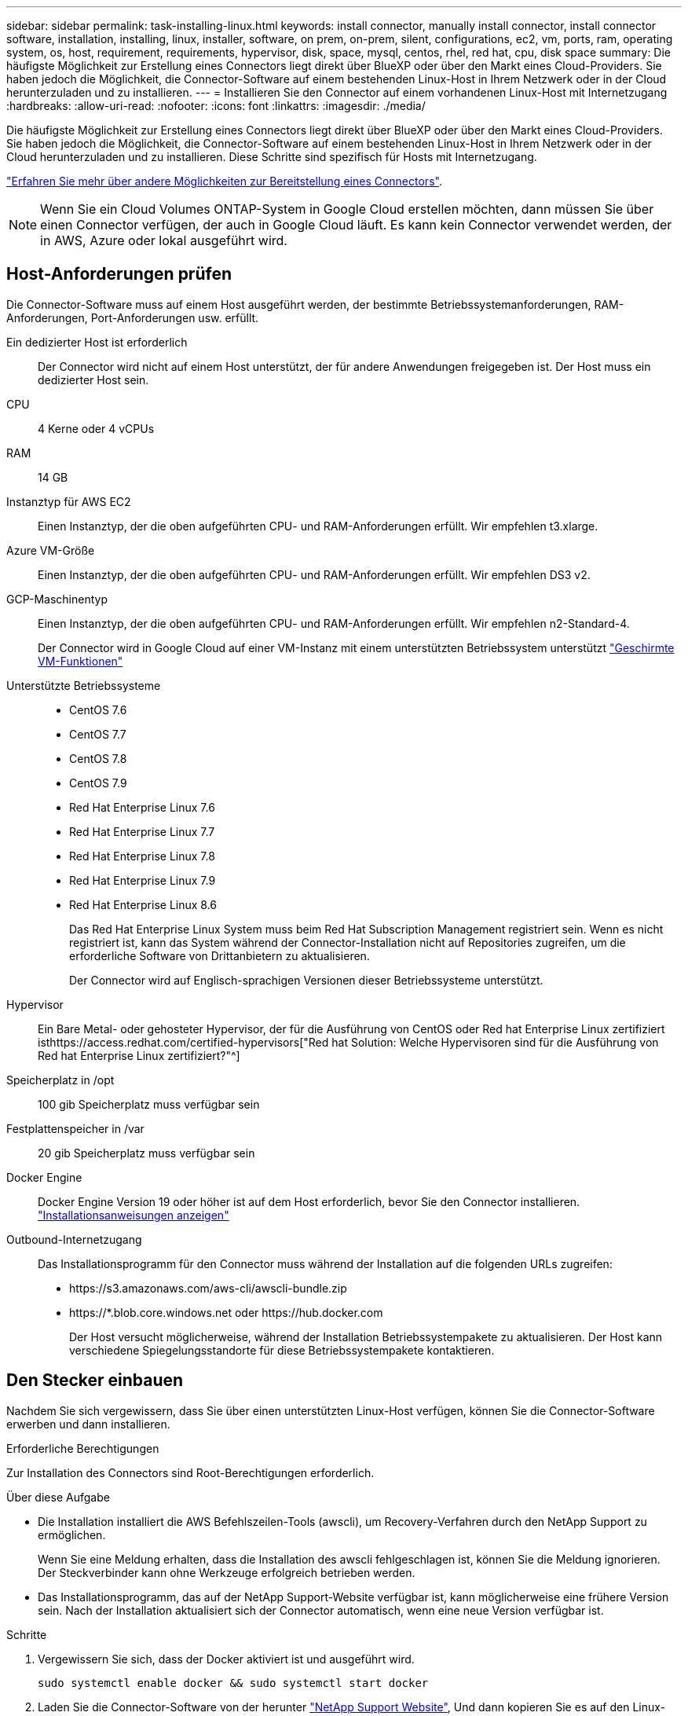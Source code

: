 ---
sidebar: sidebar 
permalink: task-installing-linux.html 
keywords: install connector, manually install connector, install connector software, installation, installing, linux, installer, software, on prem, on-prem, silent, configurations, ec2, vm, ports, ram, operating system, os, host, requirement, requirements, hypervisor, disk, space, mysql, centos, rhel, red hat, cpu, disk space 
summary: Die häufigste Möglichkeit zur Erstellung eines Connectors liegt direkt über BlueXP oder über den Markt eines Cloud-Providers. Sie haben jedoch die Möglichkeit, die Connector-Software auf einem bestehenden Linux-Host in Ihrem Netzwerk oder in der Cloud herunterzuladen und zu installieren. 
---
= Installieren Sie den Connector auf einem vorhandenen Linux-Host mit Internetzugang
:hardbreaks:
:allow-uri-read: 
:nofooter: 
:icons: font
:linkattrs: 
:imagesdir: ./media/


[role="lead"]
Die häufigste Möglichkeit zur Erstellung eines Connectors liegt direkt über BlueXP oder über den Markt eines Cloud-Providers. Sie haben jedoch die Möglichkeit, die Connector-Software auf einem bestehenden Linux-Host in Ihrem Netzwerk oder in der Cloud herunterzuladen und zu installieren. Diese Schritte sind spezifisch für Hosts mit Internetzugang.

link:concept-connectors.html["Erfahren Sie mehr über andere Möglichkeiten zur Bereitstellung eines Connectors"].


NOTE: Wenn Sie ein Cloud Volumes ONTAP-System in Google Cloud erstellen möchten, dann müssen Sie über einen Connector verfügen, der auch in Google Cloud läuft. Es kann kein Connector verwendet werden, der in AWS, Azure oder lokal ausgeführt wird.



== Host-Anforderungen prüfen

Die Connector-Software muss auf einem Host ausgeführt werden, der bestimmte Betriebssystemanforderungen, RAM-Anforderungen, Port-Anforderungen usw. erfüllt.

Ein dedizierter Host ist erforderlich:: Der Connector wird nicht auf einem Host unterstützt, der für andere Anwendungen freigegeben ist. Der Host muss ein dedizierter Host sein.
CPU:: 4 Kerne oder 4 vCPUs
RAM:: 14 GB
Instanztyp für AWS EC2:: Einen Instanztyp, der die oben aufgeführten CPU- und RAM-Anforderungen erfüllt. Wir empfehlen t3.xlarge.
Azure VM-Größe:: Einen Instanztyp, der die oben aufgeführten CPU- und RAM-Anforderungen erfüllt. Wir empfehlen DS3 v2.
GCP-Maschinentyp:: Einen Instanztyp, der die oben aufgeführten CPU- und RAM-Anforderungen erfüllt. Wir empfehlen n2-Standard-4.
+
--
Der Connector wird in Google Cloud auf einer VM-Instanz mit einem unterstützten Betriebssystem unterstützt https://cloud.google.com/compute/shielded-vm/docs/shielded-vm["Geschirmte VM-Funktionen"^]

--
Unterstützte Betriebssysteme::
+
--
* CentOS 7.6
* CentOS 7.7
* CentOS 7.8
* CentOS 7.9
* Red Hat Enterprise Linux 7.6
* Red Hat Enterprise Linux 7.7
* Red Hat Enterprise Linux 7.8
* Red Hat Enterprise Linux 7.9
* Red Hat Enterprise Linux 8.6
+
Das Red Hat Enterprise Linux System muss beim Red Hat Subscription Management registriert sein. Wenn es nicht registriert ist, kann das System während der Connector-Installation nicht auf Repositories zugreifen, um die erforderliche Software von Drittanbietern zu aktualisieren.

+
Der Connector wird auf Englisch-sprachigen Versionen dieser Betriebssysteme unterstützt.



--
Hypervisor:: Ein Bare Metal- oder gehosteter Hypervisor, der für die Ausführung von CentOS oder Red hat Enterprise Linux zertifiziert isthttps://access.redhat.com/certified-hypervisors["Red hat Solution: Welche Hypervisoren sind für die Ausführung von Red hat Enterprise Linux zertifiziert?"^]
Speicherplatz in /opt:: 100 gib Speicherplatz muss verfügbar sein
Festplattenspeicher in /var:: 20 gib Speicherplatz muss verfügbar sein
Docker Engine:: Docker Engine Version 19 oder höher ist auf dem Host erforderlich, bevor Sie den Connector installieren. https://docs.docker.com/engine/install/["Installationsanweisungen anzeigen"^]
Outbound-Internetzugang:: Das Installationsprogramm für den Connector muss während der Installation auf die folgenden URLs zugreifen:
+
--
* \https://s3.amazonaws.com/aws-cli/awscli-bundle.zip
* \https://*.blob.core.windows.net oder \https://hub.docker.com
+
Der Host versucht möglicherweise, während der Installation Betriebssystempakete zu aktualisieren. Der Host kann verschiedene Spiegelungsstandorte für diese Betriebssystempakete kontaktieren.



--




== Den Stecker einbauen

Nachdem Sie sich vergewissern, dass Sie über einen unterstützten Linux-Host verfügen, können Sie die Connector-Software erwerben und dann installieren.

.Erforderliche Berechtigungen
Zur Installation des Connectors sind Root-Berechtigungen erforderlich.

.Über diese Aufgabe
* Die Installation installiert die AWS Befehlszeilen-Tools (awscli), um Recovery-Verfahren durch den NetApp Support zu ermöglichen.
+
Wenn Sie eine Meldung erhalten, dass die Installation des awscli fehlgeschlagen ist, können Sie die Meldung ignorieren. Der Steckverbinder kann ohne Werkzeuge erfolgreich betrieben werden.

* Das Installationsprogramm, das auf der NetApp Support-Website verfügbar ist, kann möglicherweise eine frühere Version sein. Nach der Installation aktualisiert sich der Connector automatisch, wenn eine neue Version verfügbar ist.


.Schritte
. Vergewissern Sie sich, dass der Docker aktiviert ist und ausgeführt wird.
+
[source, cli]
----
sudo systemctl enable docker && sudo systemctl start docker
----
. Laden Sie die Connector-Software von der herunter https://mysupport.netapp.com/site/products/all/details/cloud-manager/downloads-tab["NetApp Support Website"^], Und dann kopieren Sie es auf den Linux-Host.
+
Informationen zum Verbinden und Kopieren der Datei auf eine EC2-Instanz in AWS finden Sie unter http://docs.aws.amazon.com/AWSEC2/latest/UserGuide/AccessingInstancesLinux.html["AWS Documentation: Herstellen einer Verbindung zu Ihrer Linux-Instanz mithilfe von SSH"^].

. Weisen Sie Berechtigungen zum Ausführen des Skripts zu.
+
[source, cli]
----
chmod +x OnCommandCloudManager-V3.9.23.sh
----
. Führen Sie das Installationsskript aus.
+
Wenn Sie über einen Proxy-Server verfügen, müssen Sie die unten aufgeführten Befehlsparameter eingeben. Das Installationsprogramm fordert Sie nicht auf, Informationen über einen Proxy einzugeben.

+
[source, cli]
----
 ./OnCommandCloudManager-V3.9.23.sh --proxy http://occm:password@10.0.0.30:9090/ --cacert /root/rootca.pem
----
+
Der Connector ist jetzt installiert. Am Ende der Installation wird der Connector-Dienst (occm) zweimal neu gestartet, wenn Sie einen Proxy-Server angegeben haben.

. Öffnen Sie einen Webbrowser, und geben Sie die folgende URL ein:
+
https://_ipaddress_[]

+
_Ipaddress_ kann abhängig von der Konfiguration des Hosts localhost, eine private IP-Adresse oder eine öffentliche IP-Adresse sein. Wenn sich der Connector beispielsweise ohne öffentliche IP-Adresse in der Public Cloud befindet, müssen Sie eine private IP-Adresse von einem Host eingeben, der eine Verbindung zum Connector-Host hat.

. Anmelden oder anmelden.
. Wenn Sie den Connector in Google Cloud installiert haben, richten Sie ein Servicekonto ein, das über die Berechtigungen verfügt, die BlueXP zum Erstellen und Verwalten von Cloud Volumes ONTAP-Systemen in Projekten benötigt.
+
.. https://cloud.google.com/iam/docs/creating-custom-roles#iam-custom-roles-create-gcloud["Rolle in GCP anlegen"^] Dazu gehören die im definierten Berechtigungen link:reference-permissions-gcp.html["Connector-Richtlinie für GCP"].
.. https://cloud.google.com/iam/docs/creating-managing-service-accounts#creating_a_service_account["Erstellen Sie ein GCP-Service-Konto und wenden Sie die benutzerdefinierte Rolle an, die Sie gerade erstellt haben"^].
.. https://cloud.google.com/compute/docs/access/create-enable-service-accounts-for-instances#changeserviceaccountandscopes["Verknüpfen Sie dieses Servicekonto mit der Connector-VM"^].
.. Wenn Sie Cloud Volumes ONTAP in anderen Projekten implementieren möchten, https://cloud.google.com/iam/docs/granting-changing-revoking-access#granting-console["Gewähren Sie Zugriff, indem Sie dem Projekt das Servicekonto mit der Rolle BlueXP hinzufügen"^]. Sie müssen diesen Schritt für jedes Projekt wiederholen.


. Richten Sie nach der Anmeldung BlueXP ein:
+
.. Geben Sie den NetApp Account an, der mit dem Connector verknüpft werden soll.
+
link:concept-netapp-accounts.html["Informationen zu NetApp Accounts"].

.. Geben Sie einen Namen für das System ein.
+
image:screenshot_set_up_cloud_manager.gif["Ein Screenshot, der den Bildschirm zum Einrichten zeigt, in dem Sie ein NetApp Konto auswählen und das System benennen können."]





.Ergebnis
Der Connector ist jetzt mit Ihrem NetApp Konto installiert und eingerichtet. BlueXP verwendet diesen Connector automatisch, wenn Sie neue Arbeitsumgebungen erstellen.

.Nachdem Sie fertig sind
Richten Sie Berechtigungen ein, damit BlueXP Ressourcen und Prozesse in Ihrer Public Cloud-Umgebung verwalten kann:

* AWS, link:task-adding-aws-accounts.html["Richten Sie ein AWS-Konto ein und fügen Sie es dann BlueXP hinzu"]
* Azure: link:task-adding-azure-accounts.html["Richten Sie ein Azure-Konto ein und fügen Sie es dann BlueXP hinzu"]
* Google Cloud: Siehe Schritt 7 oben

